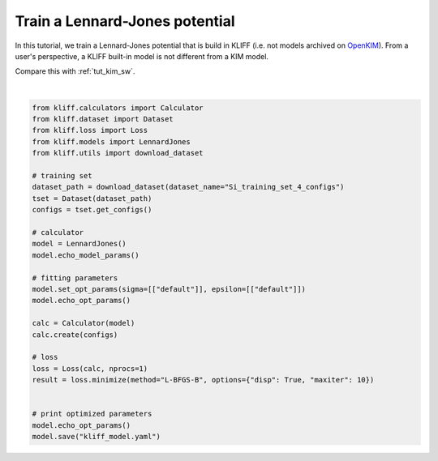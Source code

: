 
.. DO NOT EDIT.
.. THIS FILE WAS AUTOMATICALLY GENERATED BY SPHINX-GALLERY.
.. TO MAKE CHANGES, EDIT THE SOURCE PYTHON FILE:
.. "auto_examples/example_lennard_jones.py"
.. LINE NUMBERS ARE GIVEN BELOW.

.. only:: html

    .. note::
        :class: sphx-glr-download-link-note

        Click :ref:`here <sphx_glr_download_auto_examples_example_lennard_jones.py>`
        to download the full example code

.. rst-class:: sphx-glr-example-title

.. _sphx_glr_auto_examples_example_lennard_jones.py:


.. _tut_lj:

Train a Lennard-Jones potential
===============================

In this tutorial, we train a Lennard-Jones potential that is build in KLIFF (i.e. not
models archived on OpenKIM_). From a user's perspective, a KLIFF built-in model is not
different from a KIM model.

Compare this with :ref:`tut_kim_sw`.

.. _OpenKIM: https://openkim.org

.. GENERATED FROM PYTHON SOURCE LINES 15-45




.. rst-class:: sphx-glr-script-out

 Out:

 .. code-block:: none

    4 configurations read from /Users/mjwen/Applications/kliff/examples/Si_training_set_4_configs
    #================================================================================
    # Available parameters to optimize.
    # Model: LJ6-12
    #================================================================================

    name: epsilon
    value: [1.0]
    size: 1

    name: sigma
    value: [2.0]
    size: 1

    name: cutoff
    value: [5.0]
    size: 1

    #================================================================================
    # Model parameters that are optimized.
    #================================================================================

    sigma 1
      2.0000000000000000e+00 

    epsilon 1
      1.0000000000000000e+00 

    Start minimization using method: L-BFGS-B.
    Running in serial mode.

    Finish minimization using method: L-BFGS-B.
    #================================================================================
    # Model parameters that are optimized.
    #================================================================================

    sigma 1
      2.0629054250507624e+00 

    epsilon 1
      1.5614851569433212e+00 







|

.. code-block:: default

    from kliff.calculators import Calculator
    from kliff.dataset import Dataset
    from kliff.loss import Loss
    from kliff.models import LennardJones
    from kliff.utils import download_dataset

    # training set
    dataset_path = download_dataset(dataset_name="Si_training_set_4_configs")
    tset = Dataset(dataset_path)
    configs = tset.get_configs()

    # calculator
    model = LennardJones()
    model.echo_model_params()

    # fitting parameters
    model.set_opt_params(sigma=[["default"]], epsilon=[["default"]])
    model.echo_opt_params()

    calc = Calculator(model)
    calc.create(configs)

    # loss
    loss = Loss(calc, nprocs=1)
    result = loss.minimize(method="L-BFGS-B", options={"disp": True, "maxiter": 10})


    # print optimized parameters
    model.echo_opt_params()
    model.save("kliff_model.yaml")


.. rst-class:: sphx-glr-timing

   **Total running time of the script:** ( 0 minutes  4.353 seconds)


.. _sphx_glr_download_auto_examples_example_lennard_jones.py:


.. only :: html

 .. container:: sphx-glr-footer
    :class: sphx-glr-footer-example



  .. container:: sphx-glr-download sphx-glr-download-python

     :download:`Download Python source code: example_lennard_jones.py <example_lennard_jones.py>`



  .. container:: sphx-glr-download sphx-glr-download-jupyter

     :download:`Download Jupyter notebook: example_lennard_jones.ipynb <example_lennard_jones.ipynb>`


.. only:: html

 .. rst-class:: sphx-glr-signature

    `Gallery generated by Sphinx-Gallery <https://sphinx-gallery.github.io>`_
